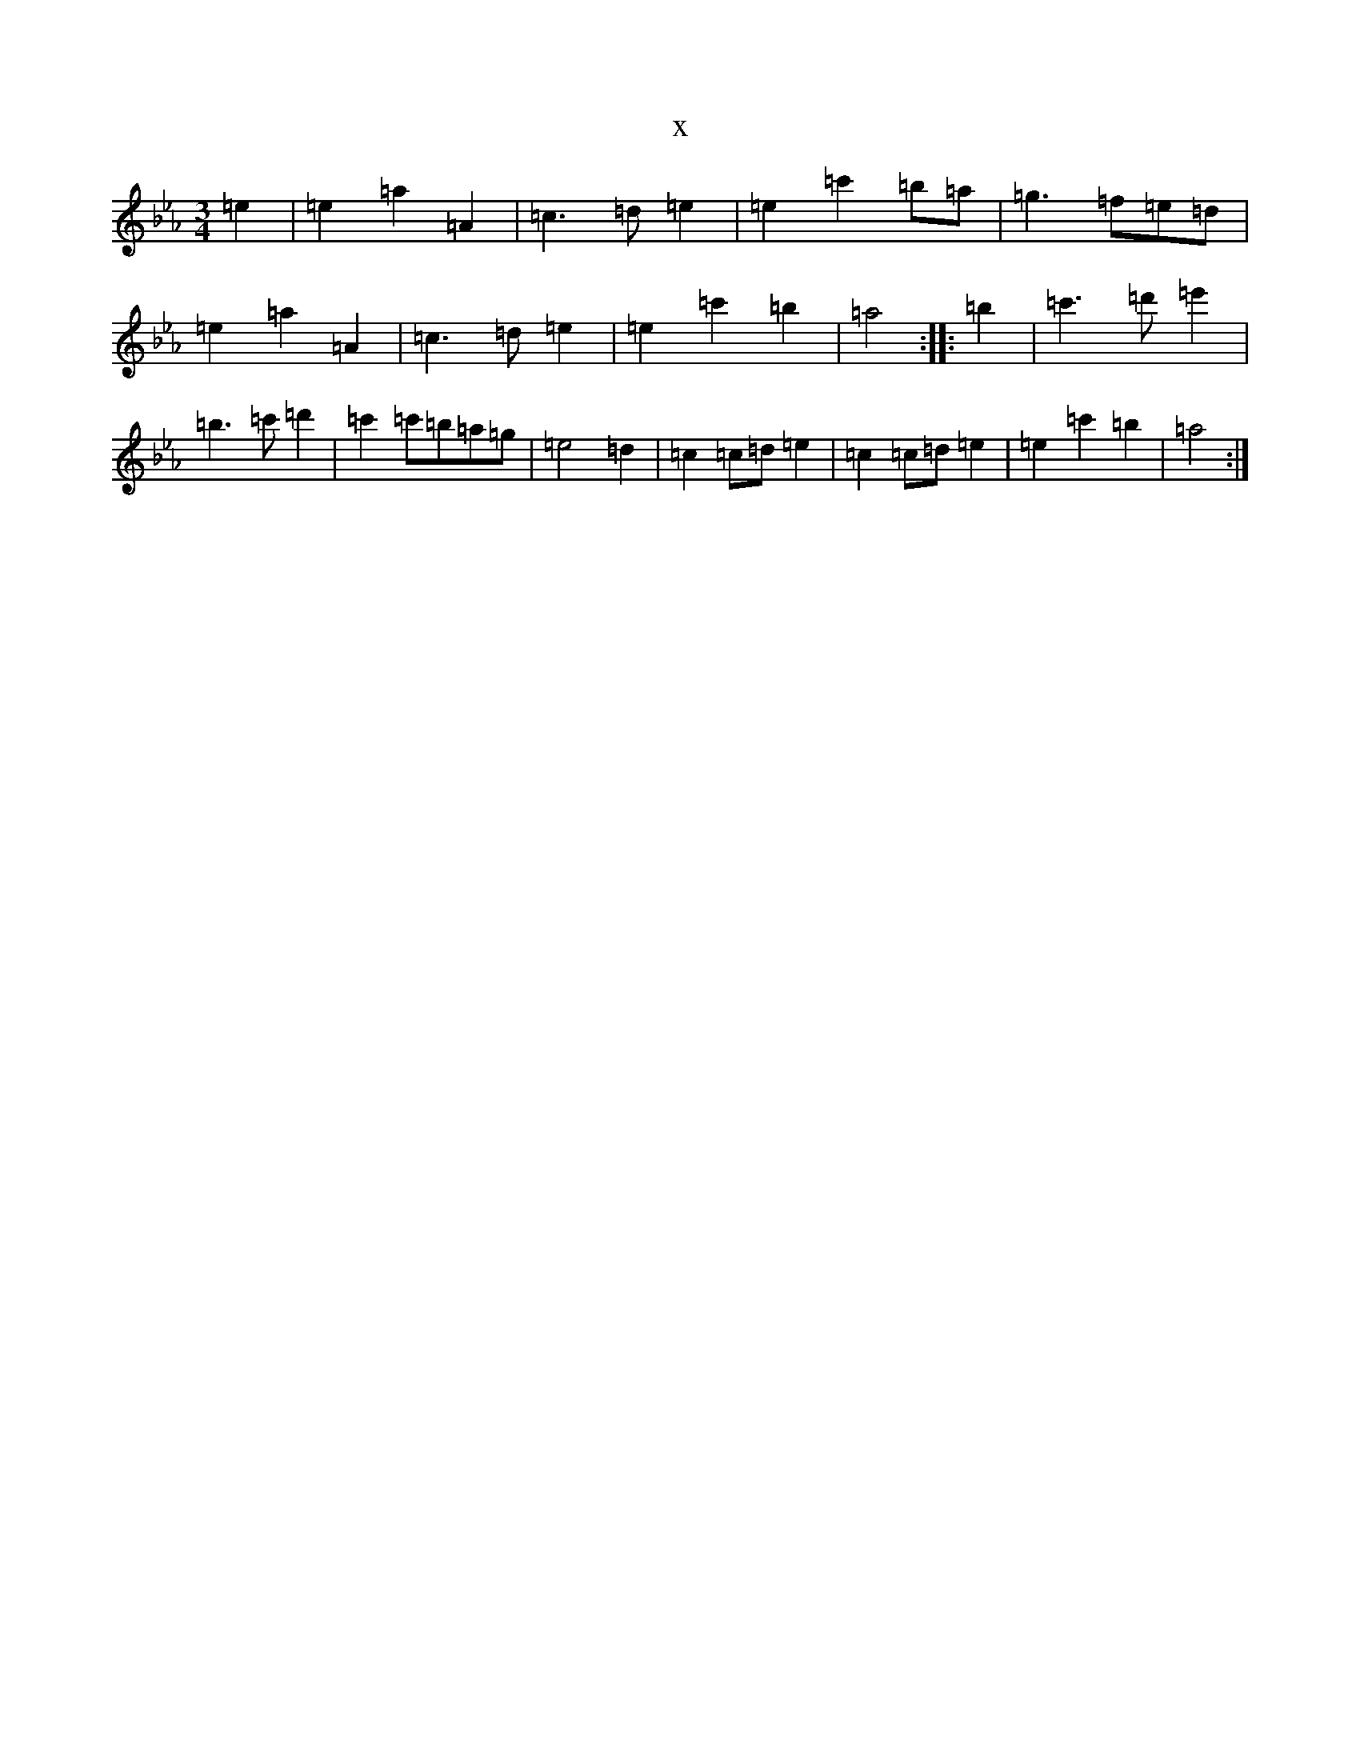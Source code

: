X:12609
T:x
L:1/8
M:3/4
K: C minor
=e2|=e2=a2=A2|=c3=d=e2|=e2=c'2=b=a|=g3=f=e=d|=e2=a2=A2|=c3=d=e2|=e2=c'2=b2|=a4:||:=b2|=c'3=d'=e'2|=b3=c'=d'2|=c'2=c'=b=a=g|=e4=d2|=c2=c=d=e2|=c2=c=d=e2|=e2=c'2=b2|=a4:|
